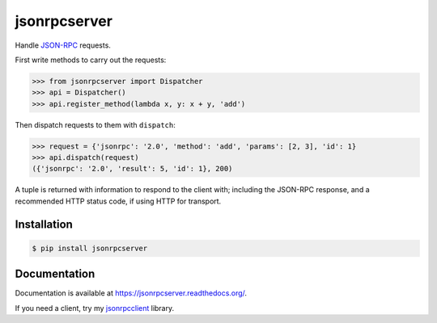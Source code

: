 jsonrpcserver
=============

.. image:: https://pypip.in/v/jsonrpcserver/badge.png
.. image:: https://pypip.in/d/jsonrpcserver/badge.png

Handle `JSON-RPC <http://www.jsonrpc.org/>`_ requests.

First write methods to carry out the requests:

.. sourcecode:: python

    >>> from jsonrpcserver import Dispatcher
    >>> api = Dispatcher()
    >>> api.register_method(lambda x, y: x + y, 'add')

Then dispatch requests to them with ``dispatch``:

.. sourcecode:: python

    >>> request = {'jsonrpc': '2.0', 'method': 'add', 'params': [2, 3], 'id': 1}
    >>> api.dispatch(request)
    ({'jsonrpc': '2.0', 'result': 5, 'id': 1}, 200)

A tuple is returned with information to respond to the client with; including
the JSON-RPC response, and a recommended HTTP status code, if using HTTP for
transport.

Installation
------------

.. sourcecode:: sh

    $ pip install jsonrpcserver

Documentation
-------------

Documentation is available at https://jsonrpcserver.readthedocs.org/.

If you need a client, try my `jsonrpcclient
<https://jsonrpcclient.readthedocs.org/>`_ library.
